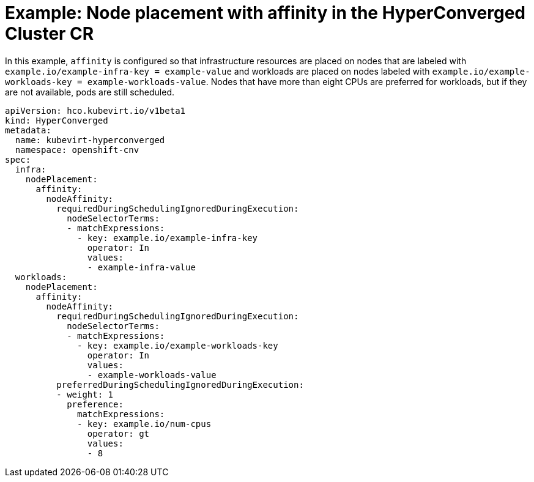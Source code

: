 // Module included in the following assemblies:
//
// * virt/install/virt-specifying-nodes-for-virtualization-components.adoc

[id="virt-example-node-placement-affinity-hyperconverged-cr_{context}"]
= Example: Node placement with affinity in the HyperConverged Cluster CR

[role="_abstract"]
In this example, `affinity` is configured so that infrastructure resources are placed on nodes that are labeled with `example.io/example-infra-key = example-value` and workloads are placed on nodes labeled with `example.io/example-workloads-key = example-workloads-value`. Nodes that have more than eight CPUs are preferred for workloads, but if they are not available, pods are still scheduled.

[source,yaml]
----
apiVersion: hco.kubevirt.io/v1beta1
kind: HyperConverged
metadata:
  name: kubevirt-hyperconverged
  namespace: openshift-cnv
spec:
  infra:
    nodePlacement:
      affinity:
        nodeAffinity:
          requiredDuringSchedulingIgnoredDuringExecution:
            nodeSelectorTerms:
            - matchExpressions:
              - key: example.io/example-infra-key
                operator: In
                values:
                - example-infra-value
  workloads:
    nodePlacement:
      affinity:
        nodeAffinity:
          requiredDuringSchedulingIgnoredDuringExecution:
            nodeSelectorTerms:
            - matchExpressions:
              - key: example.io/example-workloads-key
                operator: In
                values:
                - example-workloads-value
          preferredDuringSchedulingIgnoredDuringExecution:
          - weight: 1
            preference:
              matchExpressions:
              - key: example.io/num-cpus
                operator: gt
                values:
                - 8
----